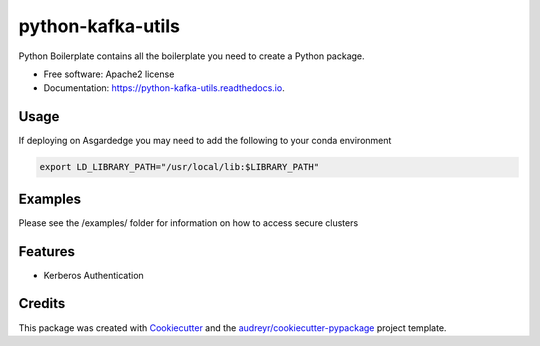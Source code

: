 ==================
python-kafka-utils
==================

Python Boilerplate contains all the boilerplate you need to create a Python package.


* Free software: Apache2 license
* Documentation: https://python-kafka-utils.readthedocs.io.

Usage
------
If deploying on Asgardedge you may need to add the following to your conda environment

.. code-block:: python

    export LD_LIBRARY_PATH="/usr/local/lib:$LIBRARY_PATH"

Examples
--------
Please see the /examples/ folder for information on how to access secure clusters 

Features
--------

* Kerberos Authentication

Credits
-------

This package was created with Cookiecutter_ and the `audreyr/cookiecutter-pypackage`_ project template.

.. _Cookiecutter: https://github.com/audreyr/cookiecutter
.. _`audreyr/cookiecutter-pypackage`: https://github.com/audreyr/cookiecutter-pypackage
